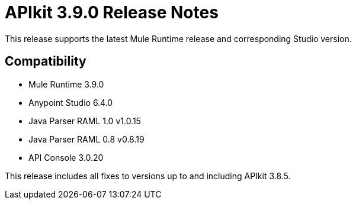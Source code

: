 = APIkit 3.9.0 Release Notes


This release supports the latest Mule Runtime release and corresponding Studio version.

== Compatibility

* Mule Runtime 3.9.0
* Anypoint Studio 6.4.0
* Java Parser RAML 1.0 v1.0.15
* Java Parser RAML 0.8 v0.8.19
* API Console 3.0.20

This release includes all fixes to versions up to and including APIkit 3.8.5.







